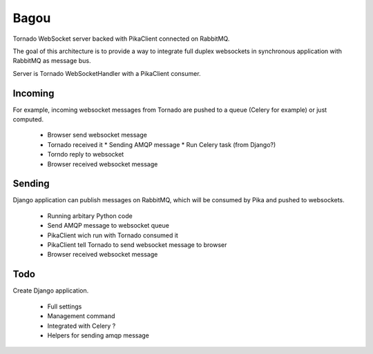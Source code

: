 Bagou
=====

Tornado WebSocket server backed with PikaClient connected on RabbitMQ.

The goal of this architecture is to provide a way to integrate full duplex websockets in
synchronous application with RabbitMQ as message bus.

Server is Tornado WebSocketHandler with a PikaClient consumer.


Incoming
--------
For example, incoming websocket messages from Tornado are pushed to a queue (Celery for example)
or just computed.

 * Browser send websocket message
 * Tornado received it
   * Sending AMQP message
   * Run Celery task (from Django?)
 * Torndo reply to websocket
 * Browser received websocket message

Sending
-------
Django application can publish messages on RabbitMQ, which will be consumed by Pika and
pushed to websockets.

 * Running arbitary Python code
 * Send AMQP message to websocket queue
 * PikaClient wich run with Tornado consumed it
 * PikaClient tell Tornado to send websocket message to browser
 * Browser received websocket message


Todo
----

Create Django application.

 * Full settings
 * Management command
 * Integrated with Celery ?
 * Helpers for sending amqp message
